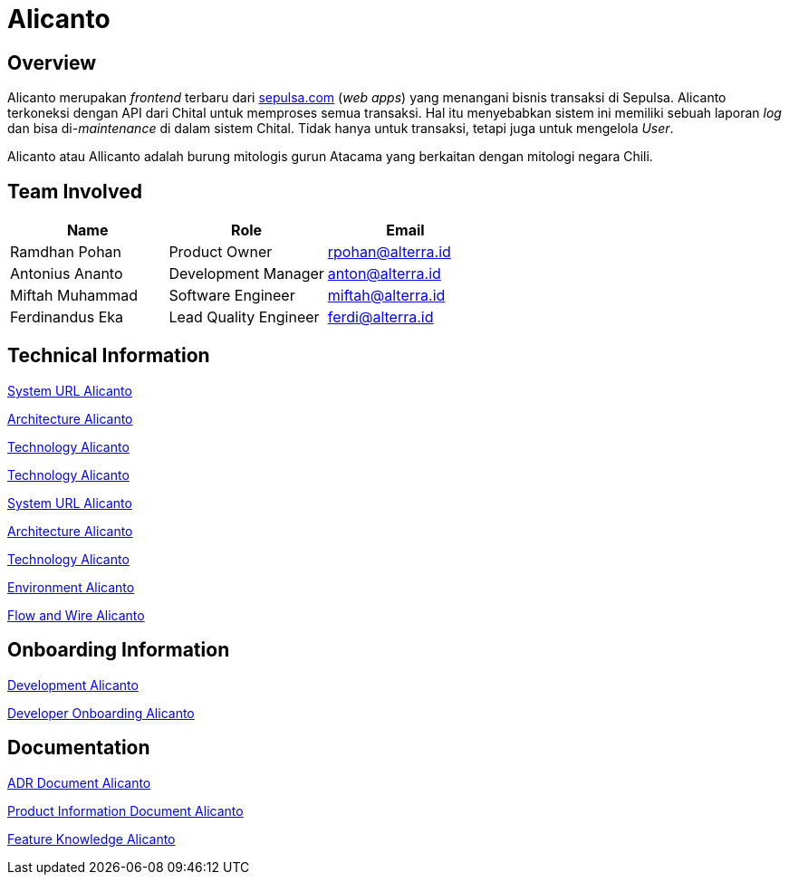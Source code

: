 = Alicanto
:keywords: sti, sepulsa, whitelabel-order-system-client, chital

== Overview

Alicanto merupakan _frontend_ terbaru dari http://sepulsa.com[sepulsa.com] (_web apps_) yang menangani bisnis transaksi di  Sepulsa.
Alicanto terkoneksi dengan API dari Chital untuk memproses semua transaksi.
Hal itu menyebabkan sistem ini memiliki sebuah laporan _log_ dan bisa di-_maintenance_ di dalam sistem Chital.
Tidak hanya untuk transaksi, tetapi juga untuk mengelola _User_.

Alicanto atau Allicanto adalah burung mitologis gurun Atacama yang berkaitan dengan mitologi negara Chili.

== Team Involved

|===
| *Name* | *Role* | *Email* 

| Ramdhan Pohan
| Product Owner
| rpohan@alterra.id

| Antonius Ananto
| Development Manager
| anton@alterra.id

| Miftah Muhammad
| Software Engineer
| miftah@alterra.id

| Ferdinandus Eka
| Lead Quality Engineer
| ferdi@alterra.id

|===

== Technical Information

link:../docs/url-alicanto[System URL Alicanto]

link:../docs/architecture-alicanto[Architecture Alicanto]

link:../docs/technology-alicanto[Technology Alicanto]

link:/sepulsa/alicanto/docs/technology-alicanto[Technology Alicanto]

<<url-alicanto, System URL Alicanto>>

<<docs/architecture-alicanto.adoc#, Architecture Alicanto>>

<<docs/technology-alicanto.adoc#, Technology Alicanto>>

<<docs/environment-alicanto.adoc#, Environment Alicanto>>

<<docs/flow-wire-alicanto.adoc#, Flow and Wire Alicanto>>

== Onboarding Information

<<docs/development-alicanto.adoc#, Development Alicanto>>

<<docs/dev-onboarding-alicanto.adoc#, Developer Onboarding Alicanto>>

== Documentation

<<docs/adr-doc-alicanto.adoc#, ADR Document Alicanto>>

<<docs/product-information-alicanto.adoc#, Product Information Document Alicanto>>

<<docs/feature-knowledge-alicanto.adoc#, Feature Knowledge Alicanto>>
